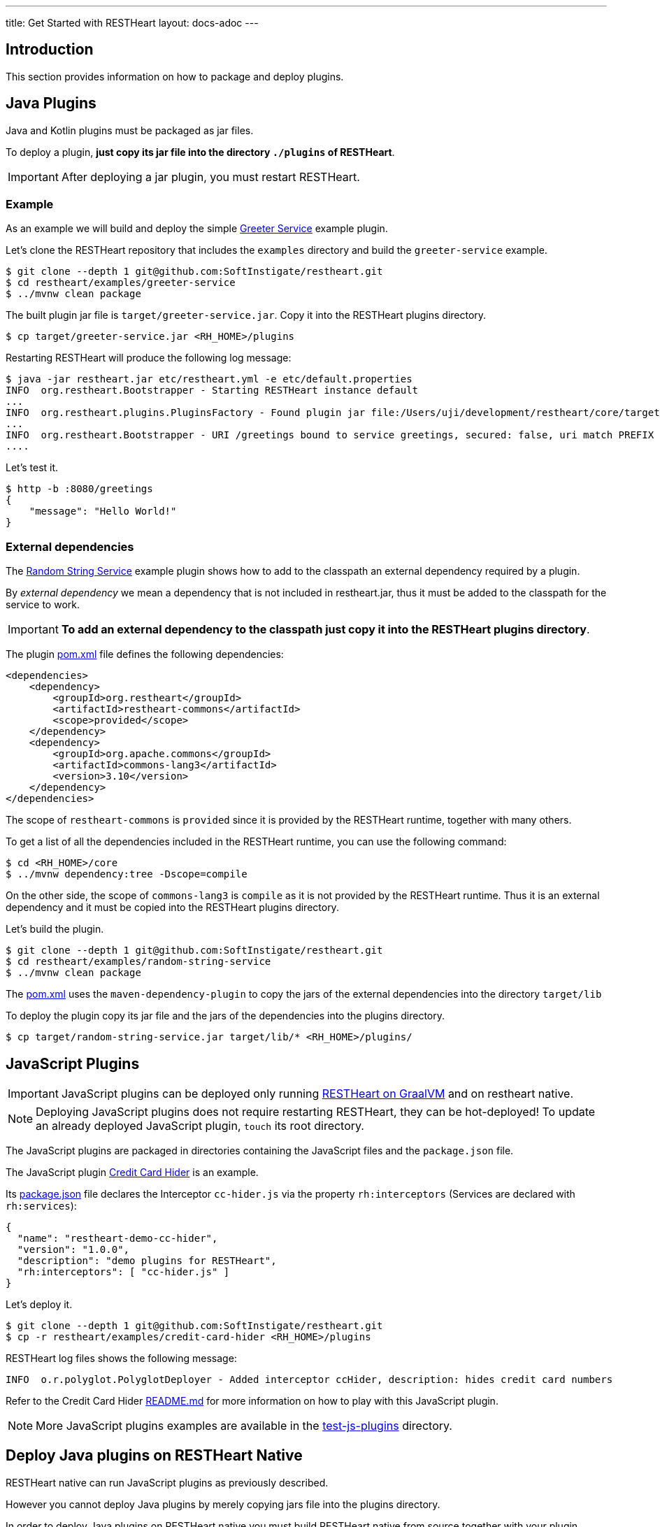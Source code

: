 ---
title: Get Started with RESTHeart
layout: docs-adoc
---

== Introduction

This section provides information on how to package and deploy plugins.

== Java Plugins

Java and Kotlin plugins must be packaged as jar files.

To deploy a plugin, *just copy its jar file into the directory `./plugins` of RESTHeart*.

IMPORTANT: After deploying a jar plugin, you must restart RESTHeart.

=== Example

As an example we will build and deploy the simple link:https://github.com/SoftInstigate/restheart/tree/master/examples/greeter-service[Greeter Service] example plugin.

Let's clone the RESTHeart repository that includes the `examples` directory and build the `greeter-service` example.

[source,bash]
----
$ git clone --depth 1 git@github.com:SoftInstigate/restheart.git
$ cd restheart/examples/greeter-service
$ ../mvnw clean package
----

The built plugin jar file is `target/greeter-service.jar`. Copy it into the RESTHeart plugins directory.

[source,bash]
$ cp target/greeter-service.jar <RH_HOME>/plugins

Restarting RESTHeart will produce the following log message:

[source,bash]
----
$ java -jar restheart.jar etc/restheart.yml -e etc/default.properties
INFO  org.restheart.Bootstrapper - Starting RESTHeart instance default
...
INFO  org.restheart.plugins.PluginsFactory - Found plugin jar file:/Users/uji/development/restheart/core/target/plugins/greeter-service.jar
...
INFO  org.restheart.Bootstrapper - URI /greetings bound to service greetings, secured: false, uri match PREFIX
....
----

Let's test it.

[source,bash]
----
$ http -b :8080/greetings
{
    "message": "Hello World!"
}
----

=== External dependencies

The link:https://github.com/SoftInstigate/restheart/tree/master/examples/random-string-service[Random String Service] example plugin shows how to add to the classpath an external dependency required by a plugin.

By _external dependency_ we mean a dependency that is not included in restheart.jar, thus it must be added to the classpath for the service to work.

IMPORTANT: *To add an external dependency to the classpath just copy it into the RESTHeart plugins directory*.

The plugin link:https://github.com/SoftInstigate/restheart/blob/master/examples/random-string-service/pom.xml[pom.xml] file defines the following dependencies:

[source,xml]
----
<dependencies>
    <dependency>
        <groupId>org.restheart</groupId>
        <artifactId>restheart-commons</artifactId>
        <scope>provided</scope>
    </dependency>
    <dependency>
        <groupId>org.apache.commons</groupId>
        <artifactId>commons-lang3</artifactId>
        <version>3.10</version>
    </dependency>
</dependencies>
----

The scope of `restheart-commons` is `provided` since it is provided by the RESTHeart runtime, together with many others.

To get a list of all the dependencies included in the RESTHeart runtime, you can use the following command:

[source,bash]
----
$ cd <RH_HOME>/core
$ ../mvnw dependency:tree -Dscope=compile
----

On the other side, the scope of `commons-lang3` is `compile` as it is not provided by the RESTHeart runtime. Thus it is an external dependency and it must be copied into the RESTHeart plugins directory.

Let's build the plugin.

[source,bash]
----
$ git clone --depth 1 git@github.com:SoftInstigate/restheart.git
$ cd restheart/examples/random-string-service
$ ../mvnw clean package
----

The link:https://github.com/SoftInstigate/restheart/blob/master/examples/random-string-service/pom.xml[pom.xml] uses the `maven-dependency-plugin` to copy the jars of the external dependencies into the directory `target/lib`

To deploy the plugin copy its jar file and the jars of the dependencies into the plugins directory.

[source,bash]
$ cp target/random-string-service.jar target/lib/* <RH_HOME>/plugins/

== JavaScript Plugins

IMPORTANT: JavaScript plugins can be deployed only running link:/docs/graalvm/#run-restheart-with-graalvm[RESTHeart on GraalVM] and on restheart native.

NOTE: Deploying JavaScript plugins does not require restarting RESTHeart, they can be hot-deployed! To update an already deployed JavaScript plugin,  `touch` its root directory.

The JavaScript plugins are packaged in directories containing the JavaScript files and the `package.json` file.

The JavaScript plugin link:https://github.com/SoftInstigate/restheart/blob/master/examples/credit-card-hider/README.md[Credit Card Hider] is an example.

Its link:https://github.com/SoftInstigate/restheart/blob/master/examples/credit-card-hider/package.json[package.json] file declares the Interceptor `cc-hider.js` via the property `rh:interceptors` (Services are declared with `rh:services`):

[source,json]
----
{
  "name": "restheart-demo-cc-hider",
  "version": "1.0.0",
  "description": "demo plugins for RESTHeart",
  "rh:interceptors": [ "cc-hider.js" ]
}
----

Let's deploy it.

[source,bash]
----
$ git clone --depth 1 git@github.com:SoftInstigate/restheart.git
$ cp -r restheart/examples/credit-card-hider <RH_HOME>/plugins
----

RESTHeart log files shows the following message:

[source,bash]
----
INFO  o.r.polyglot.PolyglotDeployer - Added interceptor ccHider, description: hides credit card numbers
----

Refer to the Credit Card Hider link:https://github.com/SoftInstigate/restheart/blob/master/examples/credit-card-hider/README.md[README.md] for more information on how to play with this JavaScript plugin.

NOTE: More JavaScript plugins examples are available in the link:https://github.com/SoftInstigate/restheart/tree/master/polyglot/src/test/resources/test-js-plugins[test-js-plugins] directory.

== Deploy Java plugins on RESTHeart Native

RESTHeart native can run JavaScript plugins as previously described.

However you cannot deploy Java plugins by merely copying jars file into the plugins directory.

In order to deploy Java plugins on RESTHeart native you must build RESTHeart native from source together with your plugin.

IMPORTANT: you must add your plugin as a dependency in the RESTHeart Core native profile.

An example of this can be found in the RESTHeart core link:https://github.com/SoftInstigate/restheart/blob/master/core/pom.xml[pom.xml] file for the `restheart-test-plugins` module, which is commented out by default. Uncomment it and rebuild it to add `restheart-test-plugins` to the native image binary.

[source,xml]
----
<profile>
      <id>native</id>
      <dependencies>
        ...
        <!-- uncomment to add test plugins to the native image -->
        <!-- <dependency>
          <groupId>org.restheart</groupId>
          <artifactId>restheart-test-plugins</artifactId>
          <version>${project.version}</version>
        </dependency> -->
        ...
      </dependencies>
</profile>
----

To build RESTHeart native, use the native profile.

[source,bash]
----
$ ./mvnw clean package -Pnative
----

*Before building it you need few steps:*

Make sure you are using GraalVM.

[source,bash]
----
$ java -version
openjdk version "17.0.2" 2022-01-18
OpenJDK Runtime Environment GraalVM CE 22.0.0.2 (build 17.0.2+8-jvmci-22.0-b05)
OpenJDK 64-Bit Server VM GraalVM CE 22.0.0.2 (build 17.0.2+8-jvmci-22.0-b05, mixed mode, sharing)
----

Make sure you have `native-image` installed.

[source,bash]
----
$ gu install native-image
----

Define the native image reflection configuration for your plugin.

For a simple example you can look at link:https://github.com/SoftInstigate/restheart/blob/master/graphql/src/main/resources/META-INF/native-image/org.restheart/restheart-graphql/reflect-config.json[reflect-config.json] file of the GraphQL plugin.

In short you need to create in your plugin source project the file `src/main/resources/META-INF/native-image/<group-id>/<artifact-id>/reflect-config.json` and add an entry per each plugin.

The following entry is an example:

[source,json]
----
{
    "name": "org.restheart.graphql.GraphQLService",
    "methods": [
      { "name": "<init>", "parameterTypes": [] },
      { "name": "initConf", "parameterTypes": ["java.util.Map"] },
      { "name": "initMongoClient", "parameterTypes": ["com.mongodb.client.MongoClient"]
      }
    ]
  }
----

You need to specify the `methods` for:

1. the default Constructor (always)
2. the method annotated with `@InjectConfiguration` (if any)
3. the method annotated with `@InjectMongoClient` (if any)
4. the method annotated with `@InjectPluginsRegistry` (if any)



NOTE: more information on building native images can be found in file link:https://github.com/SoftInstigate/restheart/blob/master/GRAALVM.md[GRAALVM.md]